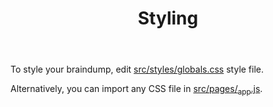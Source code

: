 #+TITLE: Styling

To style your braindump, edit [[https://github.com/rasendubi/uniorg/blob/master/examples/org-braindump/src/styles/globals.css][src/styles/globals.css]] style file.

Alternatively, you can import any CSS file in [[https://github.com/rasendubi/uniorg/blob/master/examples/org-braindump/src/pages/_app.js][src/pages/_app.js]].
